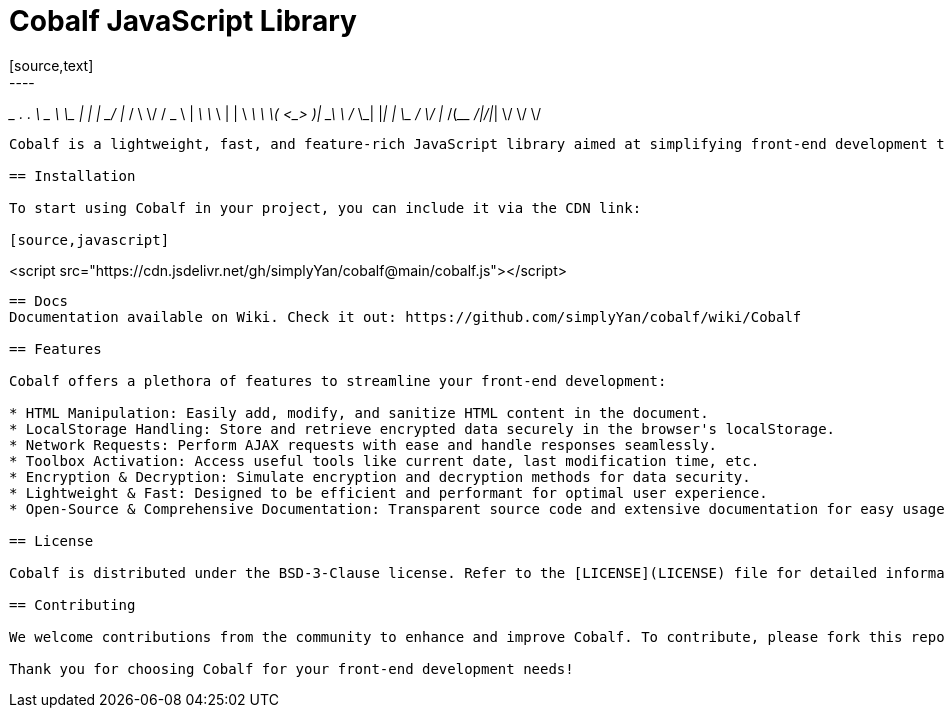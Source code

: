 = Cobalf JavaScript Library
[source,text]
----
_________         ___.            .__    __    
\_   ___ \   ____ \_ |__  _____   |  | _/  |_  
/    \  \/  /  _ \ | __ \ \__  \  |  | \   __\ 
\     \____(  <_> )| \_\ \ / __ \_|  |__|  |   
 \______  / \____/ |___  /(____  /|____/|__|   
        \/             \/      \/              
----

Cobalf is a lightweight, fast, and feature-rich JavaScript library aimed at simplifying front-end development tasks. It provides a comprehensive set of functionalities to empower developers in creating dynamic and secure web applications.

== Installation

To start using Cobalf in your project, you can include it via the CDN link:

[source,javascript]
----
<script src="https://cdn.jsdelivr.net/gh/simplyYan/cobalf@main/cobalf.js"></script>
----

== Docs
Documentation available on Wiki. Check it out: https://github.com/simplyYan/cobalf/wiki/Cobalf

== Features

Cobalf offers a plethora of features to streamline your front-end development:

* HTML Manipulation: Easily add, modify, and sanitize HTML content in the document.
* LocalStorage Handling: Store and retrieve encrypted data securely in the browser's localStorage.
* Network Requests: Perform AJAX requests with ease and handle responses seamlessly.
* Toolbox Activation: Access useful tools like current date, last modification time, etc.
* Encryption & Decryption: Simulate encryption and decryption methods for data security.
* Lightweight & Fast: Designed to be efficient and performant for optimal user experience.
* Open-Source & Comprehensive Documentation: Transparent source code and extensive documentation for easy usage and understanding.

== License

Cobalf is distributed under the BSD-3-Clause license. Refer to the [LICENSE](LICENSE) file for detailed information.

== Contributing

We welcome contributions from the community to enhance and improve Cobalf. To contribute, please fork this repository, make your changes, and submit a pull request. Your feedback and contributions are highly appreciated!

Thank you for choosing Cobalf for your front-end development needs!
